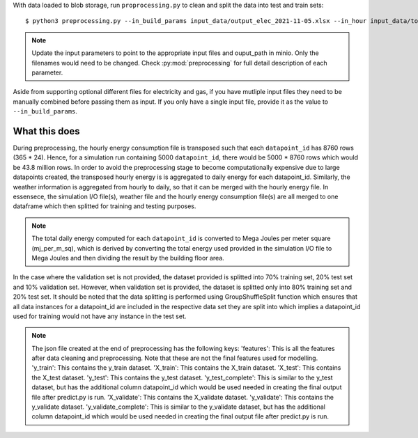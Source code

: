 With data loaded to blob storage, run ``proprocessing.py`` to clean and split the data into test and train sets::

    $ python3 preprocessing.py --in_build_params input_data/output_elec_2021-11-05.xlsx --in_hour input_data/total_hourly_res_elec_2021-11-05.csv --in_weather input_data/montreal_epw.csv --output_path output_data/preprocessing_out --in_build_params_gas input_data/output_gas_2021-11-05.xlsx --in_hour_gas input_data/total_hourly_res_gas_2021-11-05.csv

.. note::

   Update the input parameters to point to the appropriate input files and ouput_path in minio. Only the filenames
   would need to be changed. Check :py:mod:`preprocessing` for full detail description of each parameter.

Aside from supporting optional different files for electricity and gas, if you have mutliple input files they
need to be manually combined before passing them as input. If you only have a single input file, provide it as
the value to ``--in_build_params``.

What this does
^^^^^^^^^^^^^^

During preprocessing, the hourly energy consumption file is transposed such that each ``datapoint_id`` has 8760 rows
(365 * 24). Hence, for a simulation run containing 5000 ``datapoint_id``, there would be 5000 * 8760 rows which would
be 43.8 million rows. In order to avoid the preprocessing stage to become computationally expensive due to large
datapoints created, the transposed hourly energy is is aggregated to daily energy for each datapoint_id. Similarly,
the weather information is aggregated from hourly to daily, so that it can be merged with the hourly energy file.
In essensece, the simulation I/O file(s), weather file and the hourly energy consumption file(s) are all merged to one
dataframe which then splitted for training and testing purposes.

.. note::

    The total daily energy computed for each ``datapoint_id`` is converted to Mega Joules per meter square (mj_per_m_sq),
    which is derived by converting the total energy used provided in the simulation I/O file to Mega Joules and then
    dividing the result by the building floor area.

In the case where the validation set is not provided, the dataset provided is splitted into 70% training set, 20% test
set and 10% validation set. However, when validation set is provided, the dataset is splitted only into 80% training
set and 20% test set. It should be noted that the data splitting is performed using GroupShuffleSplit function which
ensures that all data instances for a datapoint_id are included in the respective data set they are split into which
implies a datapoint_id used for training would not have any instance in the test set.


.. note:: The json file created at the end of preprocessing has the following keys:
    'features': This is all the features after data cleaning and preprocessing. Note that these are not the final features used for modelling. 
    'y_train': This contains the y_train dataset. 
    'X_train': This contains the X_train dataset. 
    'X_test': This contains the X_test dataset. 
    'y_test': This contains the y_test dataset. 
    'y_test_complete': This is similar to the y_test dataset, but has the additional column datapoint_id which would be used needed in creating the final output file after predict.py is run. 
    'X_validate': This contains the X_validate dataset. 
    'y_validate':  This contains the y_validate dataset. 
    'y_validate_complete': This is similar to the y_validate dataset, but has the additional column datapoint_id which would be used needed in creating the final output file after predict.py is run.